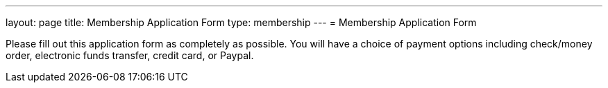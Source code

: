---
layout: page
title:  Membership Application Form
type: membership
---
= Membership Application Form

Please fill out this application form as completely as possible. You will have a
choice of payment options including check/money order, electronic funds
transfer, credit card, or Paypal.